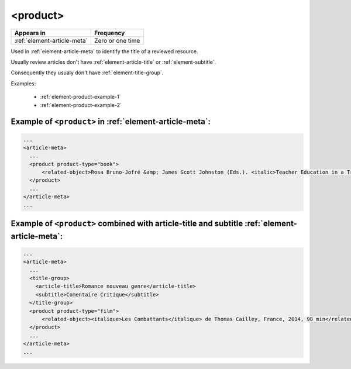 .. _element-product:

<product>
=========

+----------------------------------+------------------+
| Appears in                       | Frequency        |
+==================================+==================+
| :ref:`element-article-meta`      | Zero or one time |
+----------------------------------+------------------+

Used in :ref:`element-article-meta` to identify the title of a reviewed resource.

Usually review articles don't have :ref:`element-article-title` or :ref:`element-subtitle`.

Consequently they usualy don't have :ref:`element-title-group`. 

.. info::

  Ex: A book review article should have the element product with the title of the
  reviewed book

Examples:

  * :ref:`element-product-example-1`
  * :ref:`element-product-example-2`

.. _element-product-example-1:

Example of ``<product>`` in :ref:`element-article-meta`:
--------------------------------------------------------

.. code-block:: xml

    ...
    <article-meta>
      ...
      <product product-type="book">
          <related-object>Rosa Bruno-Jofré &amp; James Scott Johnston (Eds.). <italic>Teacher Education in a Transnational World</italic>. Toronto, ON: University of Toronto Press. (2014). 466 pp. $75.00 (hardcover). (ISBN 978-1-4426-4934-7)</related-object>
      </product>
      ...
    </article-meta>
    ...

.. _element-product-example-2:

Example of ``<product>`` combined with article-title and subtitle :ref:`element-article-meta`:
----------------------------------------------------------------------------------------------

.. code-block:: xml

    ...
    <article-meta>
      ...
      <title-group>
        <article-title>Romance nouveau genre</article-title>
        <subtitle>Comentaire Critique</subtitle>
      </title-group>
      <product product-type="film">
          <related-object><italique>Les Combattants</italique> de Thomas Cailley, France, 2014, 98 min</related-object>
      </product>
      ...
    </article-meta>
    ...


.. {"reviewed_on": "20190710", "by": "fabio.batalha@erudit.org"}